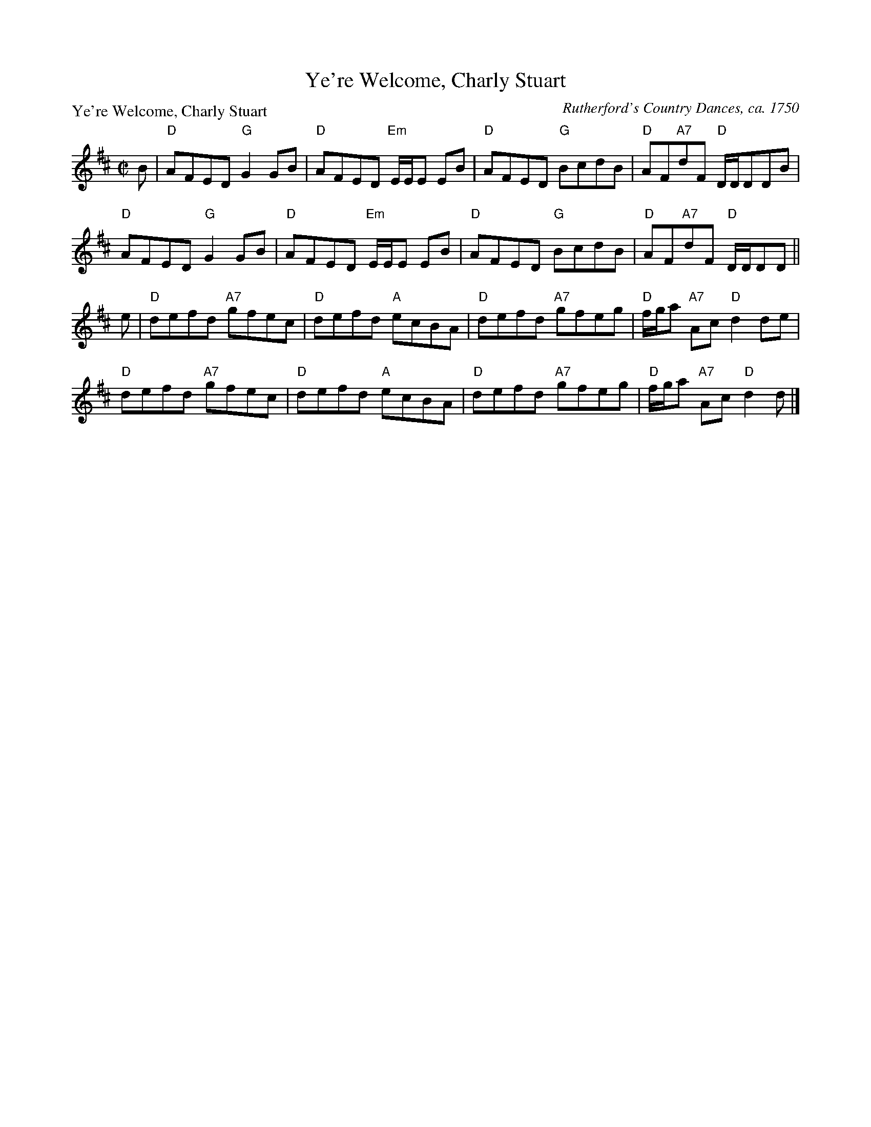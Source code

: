 X:0701
T:Ye're Welcome, Charly Stuart
P:Ye're Welcome, Charly Stuart
C:Rutherford's Country Dances, ca. 1750
R:Reel (8x32)
B:RSCDS 7-1
Z:Anselm Lingnau <anselm@strathspey.org>
M:C|
L:1/8
K:D
B|"D"AFED "G"G2 GB|"D"AFED "Em"E/E/E EB|"D"AFED "G"BcdB|"D"AF"A7"dF "D"D/D/DDB|
  "D"AFED "G"G2 GB|"D"AFED "Em"E/E/E EB|"D"AFED "G"BcdB|"D"AF"A7"dF "D"D/D/DD||
e|"D"defd "A7"gfec|"D"defd "A"ecBA|"D"defd "A7"gfeg|"D"f/g/a "A7"Ac "D"d2 de|
  "D"defd "A7"gfec|"D"defd "A"ecBA|"D"defd "A7"gfeg|"D"f/g/a "A7"Ac "D"d2 d|]
